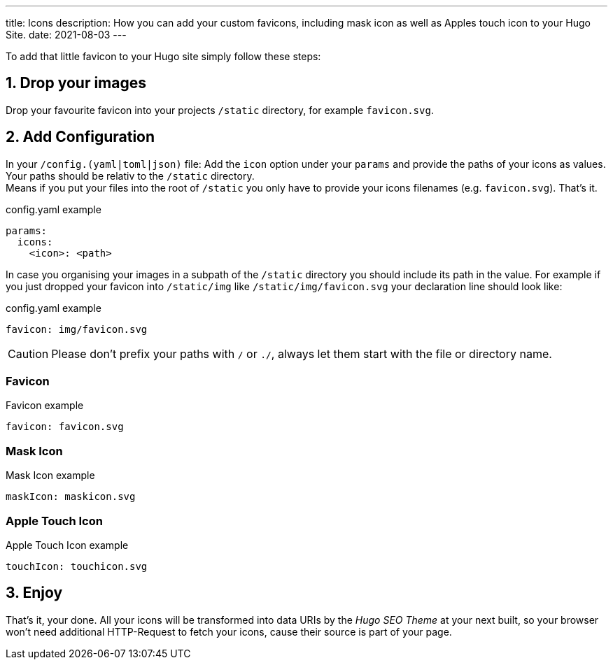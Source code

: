 ---
title: Icons
description: How you can add your custom favicons, including mask icon as well as Apples touch icon to your Hugo Site.
date: 2021-08-03
---

:icons: font
:toc:
:source-highlighter:

To add that little favicon to your Hugo site simply follow these steps:

== 1. Drop your images
Drop your favourite favicon into your projects `/static` directory, for example `favicon.svg`.

== 2. Add Configuration
In your `/config.(yaml|toml|json)` file: Add the `icon` option under your `params` and provide the paths of your icons as values. Your paths should be relativ to the `/static` directory. +
Means if you put your files into the root of `/static` you  only have to provide your icons filenames (e.g. `favicon.svg`). That's it.

.config.yaml example
[source, yaml]
----
params:
  icons:
    <icon>: <path>
----

In case you organising your images in a subpath of the `/static` directory you should include its path in the value. For example if you just dropped your favicon into `/static/img` like `/static/img/favicon.svg` your declaration line should look like:

.config.yaml example
[source, yaml]
----
favicon: img/favicon.svg
----

CAUTION: Please don't prefix your paths with `/` or `./`, always let them start with the file or directory name.


=== Favicon

.Favicon example
[source, yaml]
----
favicon: favicon.svg
----


=== Mask Icon

.Mask Icon example
[source, yaml]
----
maskIcon: maskicon.svg
----


=== Apple Touch Icon

.Apple Touch Icon example
[source, yaml]
----
touchIcon: touchicon.svg
----


== 3. Enjoy
That's it, your done. All your icons will be transformed into data URIs by the _Hugo SEO Theme_ at your next built, so your browser won't need additional HTTP-Request to fetch your icons, cause their source is part of your page.

